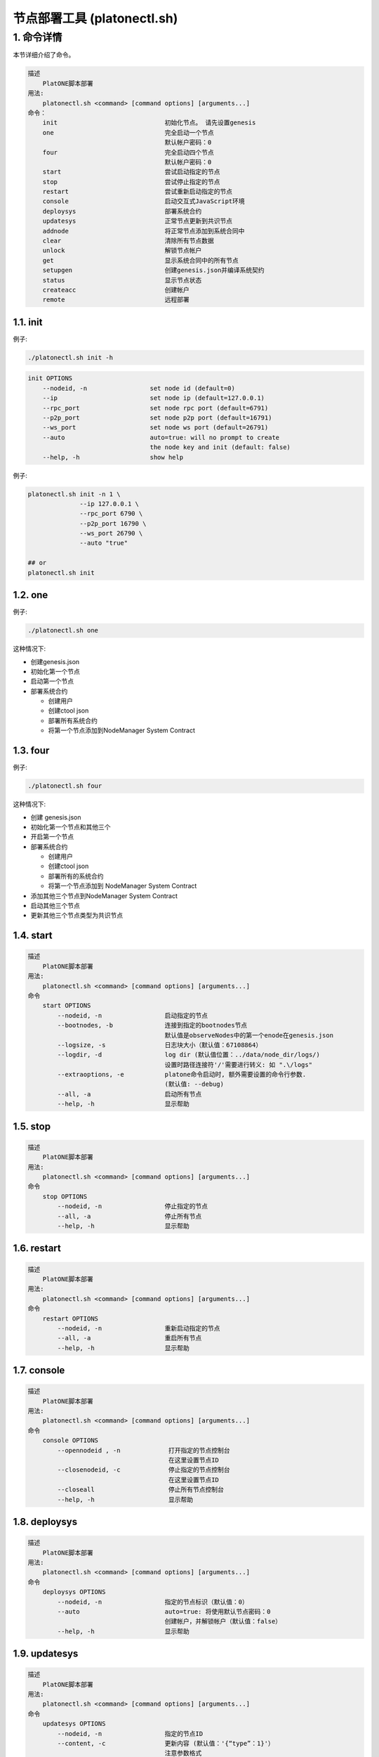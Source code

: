 =============================
节点部署工具 (platonectl.sh)
=============================

1. 命令详情
===========

本节详细介绍了命令。

.. code:: console

       描述
           PlatONE脚本部署
       用法:
           platonectl.sh <command> [command options] [arguments...]
       命令：
           init                             初始化节点。 请先设置genesis
           one                              完全启动一个节点
                                            默认帐户密码：0
           four                             完全启动四个节点
                                            默认帐户密码：0
           start                            尝试启动指定的节点
           stop                             尝试停止指定的节点
           restart                          尝试重新启动指定的节点
           console                          启动交互式JavaScript环境
           deploysys                        部署系统合约
           updatesys                        正常节点更新到共识节点
           addnode                          将正常节点添加到系统合同中
           clear                            清除所有节点数据
           unlock                           解锁节点帐户
           get                              显示系统合同中的所有节点
           setupgen                         创建genesis.json并编译系统契约
           status                           显示节点状态
           createacc                        创建帐户
           remote                           远程部署

1.1. init
^^^^^^^^^

例子:

.. code:: bash

   ./platonectl.sh init -h

.. code:: console

   init OPTIONS
       --nodeid, -n                 set node id (default=0)
       --ip                         set node ip (default=127.0.0.1)
       --rpc_port                   set node rpc port (default=6791)
       --p2p_port                   set node p2p port (default=16791)
       --ws_port                    set node ws port (default=26791)
       --auto                       auto=true: will no prompt to create
                                    the node key and init (default: false)
       --help, -h                   show help

例子: 
   
.. code:: bash
   
   platonectl.sh init -n 1 \
                 --ip 127.0.0.1 \
                 --rpc_port 6790 \
                 --p2p_port 16790 \
                 --ws_port 26790 \
                 --auto "true" 
   
   ## or
   platonectl.sh init

1.2. one
^^^^^^^^

例子:

.. code:: bash

   ./platonectl.sh one

这种情况下:

-  创建genesis.json
-  初始化第一个节点
-  启动第一个节点
-  部署系统合约

   -  创建用户
   -  创建ctool json
   -  部署所有系统合约
   -  将第一个节点添加到NodeManager System Contract

1.3. four
^^^^^^^^^

例子:

.. code:: bash

   ./platonectl.sh four

这种情况下:

-  创建 genesis.json
-  初始化第一个节点和其他三个
-  开启第一个节点
-  部署系统合约

   -  创建用户
   -  创建ctool json
   -  部署所有的系统合约
   -  将第一个节点添加到 NodeManager System Contract

-  添加其他三个节点到NodeManager System Contract
-  启动其他三个节点
-  更新其他三个节点类型为共识节点

1.4. start
^^^^^^^^^^

.. code:: console

   描述
       PlatONE脚本部署
   用法:
       platonectl.sh <command> [command options] [arguments...]
   命令
       start OPTIONS
           --nodeid, -n                 启动指定的节点
           --bootnodes, -b              连接到指定的bootnodes节点
                                        默认值是observeNodes中的第一个enode在genesis.json
           --logsize, -s                日志块大小（默认值：67108864）
           --logdir, -d                 log dir (默认值位置：../data/node_dir/logs/)
                                        设置时路径连接符'/'需要进行转义: 如 ".\/logs"
           --extraoptions, -e           platone命令启动时, 额外需要设置的命令行参数.
                                        (默认值: --debug)
           --all, -a                    启动所有节点
           --help, -h                   显示帮助

1.5. stop
^^^^^^^^^

.. code:: console

   描述
       PlatONE脚本部署
   用法:
       platonectl.sh <command> [command options] [arguments...]
   命令
       stop OPTIONS
           --nodeid, -n                 停止指定的节点
           --all, -a                    停止所有节点
           --help, -h                   显示帮助

1.6. restart
^^^^^^^^^^^^

.. code:: console

   描述
       PlatONE脚本部署
   用法:
       platonectl.sh <command> [command options] [arguments...]
   命令
       restart OPTIONS
           --nodeid, -n                 重新启动指定的节点
           --all, -a                    重启所有节点
           --help, -h                   显示帮助

1.7. console
^^^^^^^^^^^^

.. code:: console

   描述
       PlatONE脚本部署
   用法:
       platonectl.sh <command> [command options] [arguments...]
   命令
       console OPTIONS
           --opennodeid , -n             打开指定的节点控制台
                                         在这里设置节点ID
           --closenodeid, -c             停止指定的节点控制台
                                         在这里设置节点ID
           --closeall                    停止所有节点控制台
           --help, -h                    显示帮助

1.8. deploysys
^^^^^^^^^^^^^^

.. code:: console

   描述
       PlatONE脚本部署
   用法:
       platonectl.sh <command> [command options] [arguments...]
   命令
       deploysys OPTIONS
           --nodeid, -n                 指定的节点标识（默认值：0）
           --auto                       auto=true: 将使用默认节点密码：0
                                        创建帐户，并解锁帐户（默认值：false）
           --help, -h                   显示帮助

1.9. updatesys
^^^^^^^^^^^^^^

.. code:: console

   描述
       PlatONE脚本部署
   用法:
       platonectl.sh <command> [command options] [arguments...]
   命令
       updatesys OPTIONS
           --nodeid, -n                 指定的节点ID
           --content, -c                更新内容 (默认值：'{“type”：1}'）
                                        注意参数格式
           --help, -h                   显示帮助

1.10. addnode
^^^^^^^^^^^^^

.. code:: console

   描述
       PlatONE脚本部署
   用法:
       platonectl.sh <command> [command options] [arguments...]
   命令
       addnode OPTIONS
           --nodeid, -n                 指定的节点ID。必须指定
           --desc                       指定的节点desc
           --p2p_port                   指定的节点p2p_port
                                        如果nodeid指定的节点是本地的，
                                        那么你不需要指定这个选项。
           --rpc_port                   指定的节点rpc_port
                                        如果nodeid指定的节点是本地的，
                                        那么你不需要指定这个选项。
           --ip                         指定的节点ip
                                        如果nodeid指定的节点是本地的，
                                        那么你不需要指定这个选项。
           --pubkey                     指定的节点pubkey
                                        如果nodeid指定的节点是本地的，
                                        那么你不需要指定这个选项。
           --account                    指定的节点帐户
                                        如果nodeid指定的节点是本地的，
                                        那么你不需要指定这个选项。
           --help, -h                   显示帮助

1.11. clear
^^^^^^^^^^^

.. code:: console

   描述
       PlatONE脚本部署
   用法:
       platonectl.sh <command> [command options] [arguments...]
   命令
       clear OPTIONS
           --nodeid, -n                 清除指定的节点数据
           --all, -a                    清除所有节点数据
           --help, -h                   显示帮助

1.12. unlock
^^^^^^^^^^^^

.. code:: console

   描述
       PlatONE脚本部署
   用法:
       platonectl.sh <command> [command options] [arguments...]
   命令
       unlock OPTIONS
           --nodeid, -n                 解锁指定的节点帐户
           --help, -h                   显示帮助

1.13. get
^^^^^^^^^

从NodeManager系统合同中获取所有节点

例子:

.. code:: bash

   ./platonectl.sh get

1.14. setupgen
^^^^^^^^^^^^^^

.. code:: console

   描述
       PlatONE脚本部署
   用法:
       platonectl.sh <command> [command options] [arguments...]
   命令
       setupgen OPTIONS
           --nodeid, -n                 第一个节点id（默认值：0）
           --ip                         第一个节点ip（默认值：127.0.0.1）
           --p2p_port                   第一个节点p2p_port（默认值：16791）
           --auto                       auto=true: 将自动创建新的节点密钥并将自动创建
                                        不再编译系统合约（默认= false）
           --observeNodes, -o           设置genesis observeNodes
                                       （默认值是第一个节点的enode代码）
           --validatorNodes, -v         设置genesis validatorNodes
                                       （默认值是第一个节点的enode代码）
           --interpreter, -i            选择虚拟机解释器：wasm, evm, all (default: wasm)
           --help, -h                   显示帮助

1.15. status
^^^^^^^^^^^^

.. code:: console

   描述
       PlatONE脚本部署
   用法:
       platonectl.sh <command> [command options] [arguments...]
   命令
       status OPTIONS                   显示所有节点状态
           --nodeid, -n                 显示指定的节点状态信息
           --all, -a                    显示所有节点状态信息
           --help, -h                   显示帮助

1.16. createacc
^^^^^^^^^^^^^^^

.. code:: console

   描述
       PlatONE脚本部署
   用法:
       platonectl.sh <command> [command options] [arguments...]
   命令
       createacc OPTIONS
           --nodeid, -n                 为指定节点创建帐户
           --help, -h                   显示帮助

1.17. remote
^^^^^^^^^^^^^
